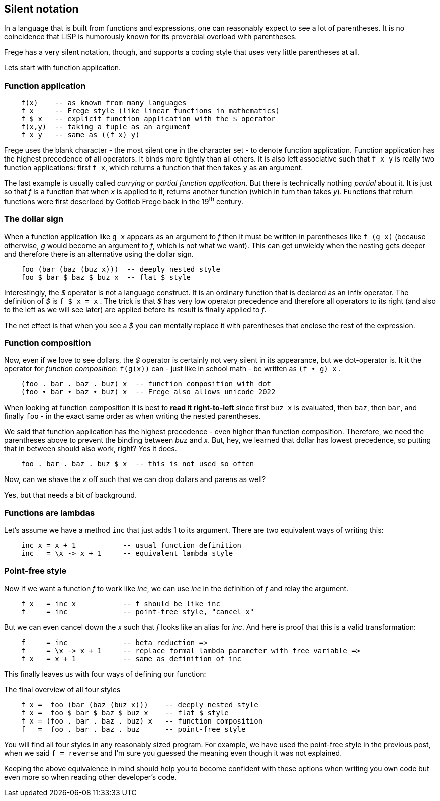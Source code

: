 [[silence]]
== Silent notation

In a language that is built from functions and expressions, one can reasonably
expect to see a lot of parentheses. It is no coincidence that LISP is humorously known
for its proverbial overload with parentheses.

Frege has a very silent notation, though, and supports a coding style that
uses very little parentheses at all.

Lets start with function application.

=== Function application

[source,frege]
----
    f(x)    -- as known from many languages
    f x     -- Frege style (like linear functions in mathematics)
    f $ x   -- explicit function application with the $ operator
    f(x,y)  -- taking a tuple as an argument
    f x y   -- same as ((f x) y)
----

Frege uses the blank character - the most silent one in the character set -
to denote function application. Function application has the highest
precedence of all operators. It binds more tightly than all others.
It is also left associative such that `f x y` is really
two function applications: first `f x`, which returns a function that then takes
`y` as an argument.

****
The last example is usually called _currying_ or _partial function application_.
But there is technically nothing _partial_ about it. It is just so that
_f_ is a function that when _x_ is applied to it, returns another function
(which in turn than takes _y_). Functions that return functions were first described by Gottlob Frege
back in the 19^th^ century.
****

=== The dollar sign

When a function application like `g x` appears as an argument to _f_ then
it must be written in parentheses like `f (g x)` (because otherwise, _g_ would
become an argument to _f_, which is not what we want). This can get unwieldy
when the nesting gets deeper and therefore there is an alternative using
the dollar sign.

[source,frege]
----
    foo (bar (baz (buz x)))  -- deeply nested style
    foo $ bar $ baz $ buz x  -- flat $ style
----

Interestingly, the _$_ operator is not a language construct. It is an ordinary
function that is declared as an infix operator. The definition of _$_ is
`f $ x = x` . The trick is that _$_ has very low operator precedence and therefore
all operators to its right (and also to the left as we will see later)
are applied before its result is finally applied to _f_.

****
The net effect is that when you see a _$_ you can mentally replace it with
parentheses that enclose the rest of the expression.
****

=== Function composition

Now, even if we love to see dollars, the _$_ operator is certainly not very silent in its appearance, but
we dot-operator is. It it the operator for _function composition_:
`f(g(x))` can - just like in school math - be written as `(f • g) x` .

[source,frege]
----
    (foo . bar . baz . buz) x  -- function composition with dot
    (foo • bar • baz • buz) x  -- Frege also allows unicode 2022
----

****
When looking at function composition it is best to *read it right-to-left* since
first `buz x` is evaluated, then `baz`, then `bar`, and finally `foo` -
in the exact same order as when writing the nested parentheses.
****

We said that function application has the highest precedence - even higher
than function composition.
Therefore, we need the parentheses above to prevent the binding between
_buz_ and _x_. But, hey, we learned that dollar has lowest precedence,
so putting that in between should also work, right? Yes it does.
[source,frege]
----
    foo . bar . baz . buz $ x  -- this is not used so often
----

Now, can we shave the _x_ off such that we can drop dollars and parens as well?

Yes, but that needs a bit of background.

=== Functions are lambdas

Let's assume we have a method `inc` that just adds 1 to its argument.
There are two equivalent ways of writing this:

[source,frege]
----
    inc x = x + 1           -- usual function definition
    inc   = \x -> x + 1     -- equivalent lambda style
----

=== Point-free style

Now if we want a function _f_ to work like _inc_, we can use _inc_
in the definition of _f_ and relay the argument.

[source,frege]
----
    f x   = inc x           -- f should be like inc
    f     = inc             -- point-free style, "cancel x"
----

But we can even cancel down the _x_ such that _f_ looks like an alias
for _inc_. And here is proof that this is a valid transformation:

[source,frege]
----
    f     = inc             -- beta reduction =>
    f     = \x -> x + 1     -- replace formal lambda parameter with free variable =>
    f x   = x + 1           -- same as definition of inc
----

This finally leaves us with four ways of defining our function:

.The final overview of all four styles
[source,frege]
----
    f x =  foo (bar (baz (buz x)))    -- deeply nested style
    f x =  foo $ bar $ baz $ buz x    -- flat $ style
    f x = (foo . bar . baz . buz) x   -- function composition
    f   =  foo . bar . baz . buz      -- point-free style
----

You will find all four styles in any reasonably sized program.
For example, we have used the point-free style in the previous post, when
we said `f = reverse` and I'm sure you guessed the meaning even
though it was not explained.

Keeping the above equivalence in mind should help you to become
confident with these options when writing you own code but even more so
when reading other developer's code.